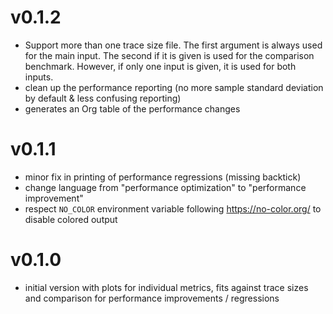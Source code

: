 * v0.1.2
- Support more than one trace size file.
  The first argument is always used for the main input. The second if it
  is given is used for the comparison benchmark. However, if only one
  input is given, it is used for both inputs.
- clean up the performance reporting (no more sample standard
  deviation by default & less confusing reporting)
- generates an Org table of the performance changes
* v0.1.1
- minor fix in printing of performance regressions (missing backtick)
- change language from "performance optimization" to "performance
  improvement"
- respect ~NO_COLOR~ environment variable following
  https://no-color.org/ to disable colored output  
* v0.1.0
- initial version with plots for individual metrics, fits against
  trace sizes and comparison for performance improvements / regressions
